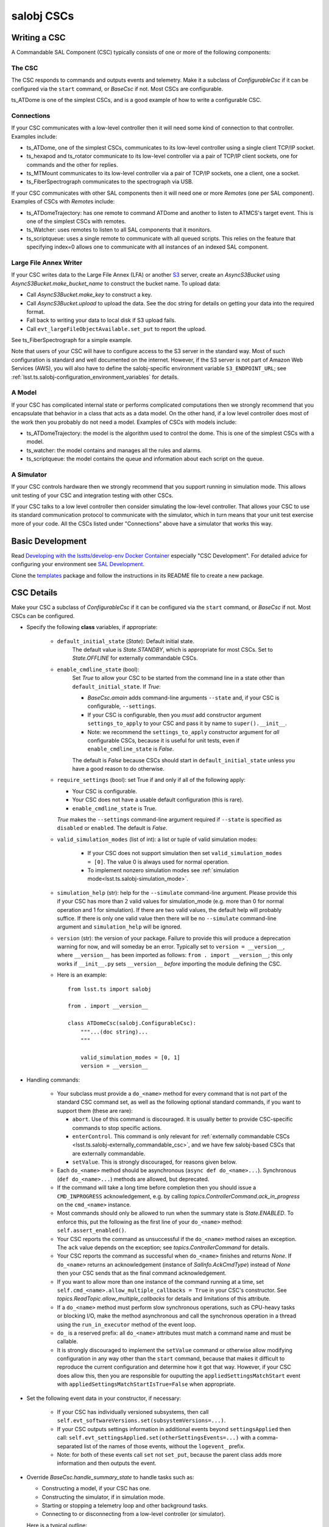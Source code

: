 .. py:currentmodule:: lsst.ts.salobj

.. _lsst.ts.salobj-salobj_cscs:

###########
salobj CSCs
###########

-------------
Writing a CSC
-------------
.. _lsst.ts.salobj-writing_a_csc:

A Commandable SAL Component (CSC) typically consists of one or more of the following components:

The CSC
^^^^^^^
The CSC responds to commands and outputs events and telemetry.
Make it a subclass of `ConfigurableCsc` if it can be configured via the ``start`` command, or `BaseCsc` if not.
Most CSCs are configurable.

ts_ATDome is one of the simplest CSCs, and is a good example of how to write a configurable CSC.

Connections
^^^^^^^^^^^
If your CSC communicates with a low-level controller then it will need some kind of connection to that controller.
Examples include:

* ts_ATDome, one of the simplest CSCs, communicates to its low-level controller using a single client TCP/IP socket.
* ts_hexapod and ts_rotator communicate to its low-level controller via a pair of TCP/IP client sockets, one for commands and the other for replies.
* ts_MTMount communicates to its low-level controller via a pair of TCP/IP sockets, one a client, one a socket.
* ts_FiberSpectrograph communicates to the spectrograph via USB.

If your CSC communicates with other SAL components then it will need one or more `Remote`\ s (one per SAL component).
Examples of CSCs with `Remote`\ s include:

* ts_ATDomeTrajectory: has one remote to command ATDome and another to listen to ATMCS's target event.
  This is one of the simplest CSCs with remotes.
* ts_Watcher: uses remotes to listen to all SAL components that it monitors.
* ts_scriptqueue: uses a single remote to communicate with all queued scripts.
  This relies on the feature that specifying index=0 allows one to communicate with all instances of an indexed SAL component.

Large File Annex Writer
^^^^^^^^^^^^^^^^^^^^^^^
If your CSC writes data to the Large File Annex (LFA) or another `S3 <https://docs.aws.amazon.com/s3/index.html>`_ server, create an `AsyncS3Bucket` using `AsyncS3Bucket.make_bucket_name` to construct the bucket name.
To upload data:

* Call `AsyncS3Bucket.make_key` to construct a key.
* Call `AsyncS3Bucket.upload` to upload the data. See the doc string for details on getting your data into the required format.
* Fall back to writing your data to local disk if S3 upload fails.
* Call ``evt_largeFileObjectAvailable.set_put`` to report the upload.

See ts_FiberSpectrograph for a simple example.

Note that users of your CSC will have to configure access to the S3 server in the standard way.
Most of such configuration is standard and well documented on the internet.
However, if the S3 server is not part of Amazon Web Services (AWS), you will also have to define the salobj-specific environment variable ``S3_ENDPOINT_URL``; see :ref:`lsst.ts.salobj-configuration_environment_variables` for details.

A Model
^^^^^^^
If your CSC has complicated internal state or performs complicated computations then we strongly recommend that you encapsulate that behavior in a class that acts as a data model.
On the other hand, if a low level controller does most of the work then you probably do not need a model.
Examples of CSCs with models include:

* ts_ATDomeTrajectory: the model is the algorithm used to control the dome.
  This is one of the simplest CSCs with a model.
* ts_watcher: the model contains and manages all the rules and alarms.
* ts_scriptqueue: the model contains the queue and information about each script on the queue.

A Simulator
^^^^^^^^^^^
If your CSC controls hardware then we strongly recommend that you support running in simulation mode.
This allows unit testing of your CSC and integration testing with other CSCs.

If your CSC talks to a low level controller then consider simulating the low-level controller.
That allows your CSC to use its standard communication protocol to communicate with the simulator, which in turn means that your unit test exercise more of your code.
All the CSCs listed under "Connections" above have a simulator that works this way.

-----------------
Basic Development
-----------------

Read `Developing with the lsstts/develop-env Docker Container <https://confluence.lsstcorp.org/pages/viewpage.action?pageId=107119540>`_ especially "CSC Development".
For detailed advice for configuring your environment see `SAL Development <https://confluence.lsstcorp.org/pages/viewpage.action?pageId=107119540>`_.

Clone the `templates <https://github.com/lsst/templates>`_ package and follow the instructions in its README file to create a new package.

-----------
CSC Details
-----------

Make your CSC a subclass of `ConfigurableCsc` if it can be configured via the ``start`` command, or `BaseCsc` if not.
Most CSCs can be configured.

* Specify the following **class** variables, if appropriate:

    * ``default_initial_state`` (`State`):  Default initial state.
        The default value is `State.STANDBY`, which is appropriate for most CSCs.
        Set to `State.OFFLINE` for externally commandable CSCs.
    * ``enable_cmdline_state`` (bool):
        Set `True` to allow your CSC to be started from the command line in a state other than ``default_initial_state``.
        If `True`:

        * `BaseCsc.amain` adds command-line arguments ``--state`` and, if your CSC is configurable, ``--settings``.
        * If your CSC is configurable, then you *must* add constructor argument ``settings_to_apply`` to your CSC and pass it by name to ``super().__init__``.
        * Note: we recommend the ``settings_to_apply`` constructor argument for *all* configurable CSCs,
          because it is useful for unit tests, even if ``enable_cmdline_state`` is `False`.

        The default is `False` because CSCs should start in ``default_initial_state`` unless you have a good reason to do otherwise.
    * ``require_settings`` (bool): set True if and only if all of the following apply:

      * Your CSC is configurable.
      * Your CSC does not have a usable default configuration (this is rare).
      * ``enable_cmdline_state`` is True.

      `True` makes the ``--settings`` command-line argument required if ``--state`` is specified as ``disabled`` or ``enabled``.
      The default is `False`.
    * ``valid_simulation_modes`` (list of int): a list or tuple of valid simulation modes:

        * If your CSC does not support simulation then set ``valid_simulation_modes = [0]``.
          The value 0 is always used for normal operation.
        * To implement nonzero simulation modes see :ref:`simulation mode<lsst.ts.salobj-simulation_mode>`.

    * ``simulation_help`` (str): help for the ``--simulate`` command-line argument.
      Please provide this if your CSC has more than 2 valid values for simulation_mode
      (e.g. more than 0 for normal operation and 1 for simulation).
      If there are two valid values, the default help will probably suffice.
      If there is only one valid value then there will be no ``--simulate`` command-line argument
      and ``simulation_help`` will be ignored.

    * ``version`` (str): the version of your package.
      Failure to provide this will produce a deprecation warning for now, and will someday be an error.
      Typically set to ``version = __version__``, where ``__version__`` has been imported as follows: ``from . import __version__``;
      this only works if ``__init__.py`` sets ``__version__``  *before* importing the module defining the CSC.

    * Here is an example::

        from lsst.ts import salobj

        from . import __version__

        class ATDomeCsc(salobj.ConfigurableCsc):
            """...(doc string)...
            """

            valid_simulation_modes = [0, 1]
            version = __version__

* Handling commands:

    * Your subclass must provide a ``do_<name>`` method for every command that is not part of the standard CSC command set, as well as the following optional standard commands, if you want to support them (these are rare):

      * ``abort``. Use of this command is discouraged.
        It is usually better to provide CSC-specific commands to stop specific actions.
      * ``enterControl``. This command is only relevant for :ref:`externally commandable CSCs <lsst.ts.salobj-externally_commandable_csc>`, and we have few salobj-based CSCs that are externally commandable.
      * ``setValue``. This is strongly discouraged, for reasons given below.

    * Each ``do_<name>`` method should be asynchronous (``async def do_<name>...``). Synchronous (``def do_<name>...``) methods are allowed, but deprecated.
    * If the command will take a long time before completion then you should issue a ``CMD_INPROGRESS`` acknowledgement, e.g. by calling `topics.ControllerCommand.ack_in_progress` on the ``cmd_<name>`` instance.
    * Most commands should only be allowed to run when the summary state is `State.ENABLED`.
      To enforce this, put the following as the first line of your ``do_<name>`` method: ``self.assert_enabled()``.
    * Your CSC reports the command as unsuccessful if the ``do_<name>`` method raises an exception.
      The ``ack`` value depends on the exception; see `topics.ControllerCommand` for details.
    * Your CSC reports the command as successful when ``do_<name>`` finishes and returns `None`.
      If ``do_<name>`` returns an acknowledgement (instance of `SalInfo.AckCmdType`) instead of `None`
      then your CSC sends that as the final command acknowledgement.
    * If you want to allow more than one instance of the command running at a time, set ``self.cmd_<name>.allow_multiple_callbacks = True`` in your CSC's constructor.
      See `topics.ReadTopic.allow_multiple_callbacks` for details and limitations of this attribute.
    * If a ``do_<name>`` method must perform slow synchronous operations, such as CPU-heavy tasks or blocking I/O, make the method asynchronous and call the synchronous operation in a thread using the ``run_in_executor`` method of the event loop.
    * ``do_`` is a reserved prefix: all ``do_<name>`` attributes must match a command name and must be callable.
    * It is strongly discouraged to implement the ``setValue`` command or otherwise allow modifying configuration in any way other than the ``start`` command, because that makes it difficult to reproduce the current configuration and determine how it got that way.
      However, if your CSC does allow this, then you are responsible for ouputting the ``appliedSettingsMatchStart`` event with ``appliedSettingsMatchStartIsTrue=False`` when appropriate.

* Set the following event data in your constructor, if necessary:

    * If your CSC has individually versioned subsystems, then call ``self.evt_softwareVersions.set(subsystemVersions=...)``.
    * If your CSC outputs settings information in additional events beyond ``settingsApplied`` then call:
      ``self.evt_settingsApplied.set(otherSettingsEvents=...)`` with a comma-separated list of the names of those events,
      without the ``logevent_`` prefix.
    * Note: for both of these events call ``set`` not ``set_put``, because the parent class adds more information and then outputs the event.
    
* Override `BaseCsc.handle_summary_state`  to handle tasks such as:

  * Constructing a model, if your CSC has one.
  * Constructing the simulator, if in simulation mode.
  * Starting or stopping a telemetry loop and other background tasks.
  * Connecting to or disconnecting from a low-level controller (or simulator).

  Here is a typical outline::

    async def handle_summary_state(self):
        if self.disabled_or_enabled:
            if self.model is None:
                self.model = ...
            if self.telemetry_task.done():
                self.telemetry_task = asyncio.create_task(self.telemetry_loop())
            if self.simulation_mode and self.simulator is None:
                self.simulator = ...
            if self.connection is None:
                self.connection = ...
        else:
            if self.connection is not None:
                await self.connection.close()
                self.connection = None
            if self.simulator is not None:
                await self.simulator.close()
                self.simulator = None
            self.telemetry_task.cancel()
            if self.model is not None:
                await self.model.close()
                self.model = None

* Override `BaseCsc.close_tasks` if you have background tasks to clean up when quitting.
  This is not strictly needed if you cancel your tasks in `BaseCsc.handle_summary_state`, but it allows you to close CSCs in the ENABLED or DISABLED state in unit tests without generating annoying warnings about pending tasks.

* If you override `BaseCsc.start` (which runs once as the CSC starts up) be sure to call ``await super().start()`` at or very near the end of your override.
  This is because `BaseCsc.start` may call state transition commands, which will trigger calls to `BaseCsc.handle_summary_state`;
  thus your CSC should be as "started" as practical before calling ``await super().start()``.

* Configurable CSCs (subclasses of `ConfigurableCsc`) must provide additional `Configurable CSC Details`_.

* Talking to other CSCs:

    * Your subclass should construct a `Remote` for any
      remote SAL component it wishes to listen to or command.
      Be sure to wait for it to be started before trying to use it.
      For example::

        # in your constructor:
        self.electrometer1 = salobj.Remote(name="Electrometer", index=1)

        # in your start method:
        await self.electrometer1.start_task

* Summary state and error code:

    * `BaseCsc` provides a default implementation for all summary state
      transition commands that might suffice.
    * Most commands should only be allowed to run when the summary state
      is `State.ENABLED`. To check this, put the following as the first
      line of your ``do_<name>`` method: ``self.assert_enabled()``

    * Call `BaseCsc.fault` to send your CSC into the `State.FAULT` summary state.

* Detailed state (optional):

    * The ``detailedState`` event is unique to each CSC.
    * ``detailedState`` is optional, but strongly recommended for CSCs that are complex enough to have interesting internal state.
    * Report all information that seem relevant to detailed state and is not covered by summary state.
    * Detailed state should be *orthogonal* to summary state.
      You may provide an enum field in your detailedState event, but it is not required and, if present, should not include summary states.

------------
Indexed CSCs
------------

If your CSC has named SAL indexes specified in the ``<IndexEnumeration>`` field of ``SALSubsystems.xml`` in ts_xml:

* Add an `enum.IntEnum` enum class named ``SalIndex`` to the ``ts_idl`` package,
  with entries that match those in ``SALSubsystems.xml``.
  This gives users named access to the allowed indices without having to import your CSC package.
* Specify that enum class as the index when calling `BaseCsc.amain` in your bin script.
  ``amain`` will then insist that the user provide an index and will reject invalid values.
  Here is an example bin script that runs the MT Hexapod CSCs::
    
    #!/usr/bin/env python
    import asyncio

    from lsst.ts.idl.enums.MTHexapod import SalIndex
    from lsst.ts.mthexapod import HexapodCsc

    asyncio.run(HexapodCsc.amain(index=SalIndex))

* Similarly, if you use `CscCommander` then call `CscCommander.amain` with ``index=SalIndex``.

------------------------
Configurable CSC Details
------------------------

Configurable CSCs (subclasses of `ConfigurableCsc`) must provide the following support, in addition to the standard `CSC Details`_:

* A ``schema`` in jsonschema format that defines the configuration and, if practical, provides a default value for each parameter.
  If all values have sensible defaults then your CSC can be configured without specifying a configuration file as part of the ``start`` command.
* A ``configure`` method that accepts configuration as a struct-like object (a `types.SimpleNamespace`).
* A ``get_config_pkg`` classmethod that returns ``ts_config_...``, the package that contains configuration files for your CSC.
* In that config package:

    * Add a directory whose name is the SAL component, and a subdirectory inside that whose name is your schema version, for example ``ATDome/v1/``.

      In that subdirectory add the following:

    * Configuration files, if any.
      These are only required if your CSC's default configuration (as defined by the default values specfied in the schema) is not adequate for normal operation modes.
    * A file named ``_labels.yaml`` which contains a mapping of ``label: configuration file name`` for each recommended configuration file.
      Label names must be valid Python identifiers and must not start with underscore;
      labels that break this rule are ignored (with a logged warning).
      If you have no configuration files then provide an empty ``_labels.yaml``
      (empty except, preferably, for a comment saying there are no configuration files),
      in order to avoid a warning log message when your CSC is constructed.
    * Add a new test method to the test case in ``tests/test_config_files.py``.
      If your CSC package requires packages that are not part of the ``lsstts/develop-env`` Docker container then use an environment variable to find your package; see ``ts_config_ocs/tests/test_config_files.py`` for a few examples.
    * Run the new unit test, to make sure it works.

* Add the config package to your eups table as a required dependency in your ``ups/<csc_pkg>.table`` file.

----------------------------------
Standard State Transition Commands
----------------------------------

Standard CSC commands and their associated summary state changes:

* ``enterControl``: `State.OFFLINE` to `State.STANDBY`.
  This command is only relevant to :ref:`externally commandable CSCs<lsst.ts.salobj-externally_commandable_csc>`.
* ``start``: `State.STANDBY` to `State.DISABLED`
* ``enable``: `State.DISABLED` to `State.ENABLED`

* ``disable``: `State.ENABLED` to `State.DISABLED`
* ``exitControl``: `State.STANDBY` to `State.OFFLINE`.
  An :ref:`externally commandable CSCs<lsst.ts.salobj-externally_commandable_csc>` will keep running; all others will quit after reporting `State.OFFLINE`.
* ``standby``: `State.DISABLED` or `State.FAULT` to `State.STANDBY`

---------------------
Unit Testing your CSC
---------------------

* Make a unit test case that inherits from `BaseCscTestCase` and `asynctest.TestCase`
* Override the `BaseCscTestCase.basic_make_csc` method to construct and return your CSC.
  You may also construct other objects needed for your tests, with these caveats:

    * `BaseCscTestCase.basic_make_csc` can only return the CSC, so any other objects must be set as instance variables (e.g. ``self.foo = MyFoo(...)``.
    * If any of these objects need to be cleaned up at the end of the test, add a ``tearDown`` method that performs the cleanup.
    * In ``tearDown`` Do not assume that `BaseCscTestCase.basic_make_csc` was called, because some test methods may not need to construct a CSC.
      If you add attributes in `BaseCscTestCase.basic_make_csc` then you must check that they exist in ``tearDown``.
      A simple way to handle this is to add a ``setUp`` method and initialize any such attributes to `None`, then in ``tearDown`` only perform cleanup if the attributes are not ``None``.

* In each test that needs a CSC call ``async with self.make_csc(...):`` to construct:

  * ``self.csc``: the CSC
  * ``self.remote``: a remote that talks to the CSC.
  * Any other objects you construct in ``basic_make_csc``.

See ``tests/test_csc_configuration.py`` in this package (ts_salobj) for an example.

.. _lsst.ts.salobj-externally_commandable_csc:

---------------------------
Externally Commandable CSCs
---------------------------

Externally commandable CSCs are CSC that can be controlled by some means other than SAL when in the `State.OFFLINE` state.
The camera is one example of an externally commandable CSC.

`BaseCsc` and `ConfigurableCsc` are not externally commandable.
They do not support the ``enterControl`` command and they quit in response to the ``exitControl`` command.

To write write an externally commandable CSC using ``lsst.ts.salobj`` do the following in your subclass of `BaseCsc` or `ConfigurableCsc`:

* Override ``do_exitControl`` to not quit.
* Add method ``do_enterControl`` and make it transition from `State.OFFLINE` to `State.STANDBY`
* Add code for external control; this should only work in `State.OFFLINE` state.

.. _lsst.ts.salobj-running_a_csc:

-------------
Running a CSC
-------------

To run your CSC call `asyncio.run` on the `amain` class method.
For example:

  .. code-block:: python

    import asyncio

    from lsst.ts.salobj import TestCsc

    asyncio.run(TestCsc.amain(index=True))

If you wish to provide additional command line arguments for your CSC, override the `BaseCsc.add_arguments` and `BaseCsc.add_kwargs_from_args` class methods.

.. _lsst.ts.salobj-simulation_mode:

---------------
Simulation Mode
---------------

CSCs should support a simulation mode if practical; this is especially important if the CSC talks to hardware.

To implement a simulation mode, first pick one or more non-zero values for the ``simulation_mode``
constructor argument (0 is reserved for normal operation) and document what they mean.
It is quite common to support only one simulation mode, in which case the two allowed values are 0 and 1.
However, you may support additional modes; you can even use a bit mask to supporting independently simulating different subsystems.

Set *class* variable ``valid_simulation_modes`` to a list of all supported simulation modes, including 0 for normal operation.
If your CSC has just one simulation mode (the most common case)::

    valid_simulation_modes = (0, 1)

Then decide where to turn on your simulator; here are some common choices:

* If your CSC communicates with a low-level controller and your simulator emulates that controller
  (which is strongly recommended), start the simulator where you connect to the low-level controller.
  This is often the ``configure`` method for configurable CSCs, or a custom ``connect`` method
  that you write and that you call from ``configure``.

* If your simulator should only run in certain states, then you may start and stop it in `handle_summary_state`.

* If your simulator needs no configuration and can always be running, it is simplest to start it in `start` and stop it in `close_tasks`.

A deprecated way to handle simulation that you may see in older code was to not set class variable ``valid_simulation_modes``.
This required overriding three methods: `BaseCsc.implement_simulation_mode`, `BaseCsc.add_arguments`, and `BaseCsc.add_kwargs_from_args`.
This is no longer recommended, and failing to set class variable ``valid_simulation_modes`` will result in a deprecation warning.

--------------------
External Connections
--------------------

If your CSC communicates with some other controller or system (by means other than SAL),
I suggest you make or break the connection in `BaseCsc.handle_summary_state` (or a method called from there) as follows:

* If the current state is DISABLED or ENABLED state and not already connected, then make the connection.
  If you support simulation mode then read that to determine if this is a real or a simulated connection.
* If the current state is something else then disconnect.

Examples include the following (both of which have a simulation mode):

* ts_ATDome talks to a TCP/IP controller
* ts_FiberSpectrograph controls fiber spectrographs over USB.

.. _lsst.ts.salobj-telemetry_loop_example:

----------------------
Telemetry Loop Example
----------------------

Here is an example of how to write a telemetry loop.
This assumes ts_utils has been imported using `from lsst.ts import utils`.

1. In the constructor (``__init__``): initialize:

  .. code-block:: python

    self.telemetry_loop_task = utils.make_done_future()
    self.telemetry_interval = 1  # seconds between telemetry output

  Initializing ``telemetry_loop_task`` to an `asyncio.Future` that is already done makes it easier to test and cancel than initializing it to `None`.

2. Define a ``telemetry_loop`` method, such as:

  .. code-block:: python

    async def telemetry_loop(self):
        while True:
            #...read and write telemetry...
            await asyncio.sleep(self.telemetry_interval)

3. Start and stop the telemetry loop in `BaseCsc.handle_summary_state`, as described above.
